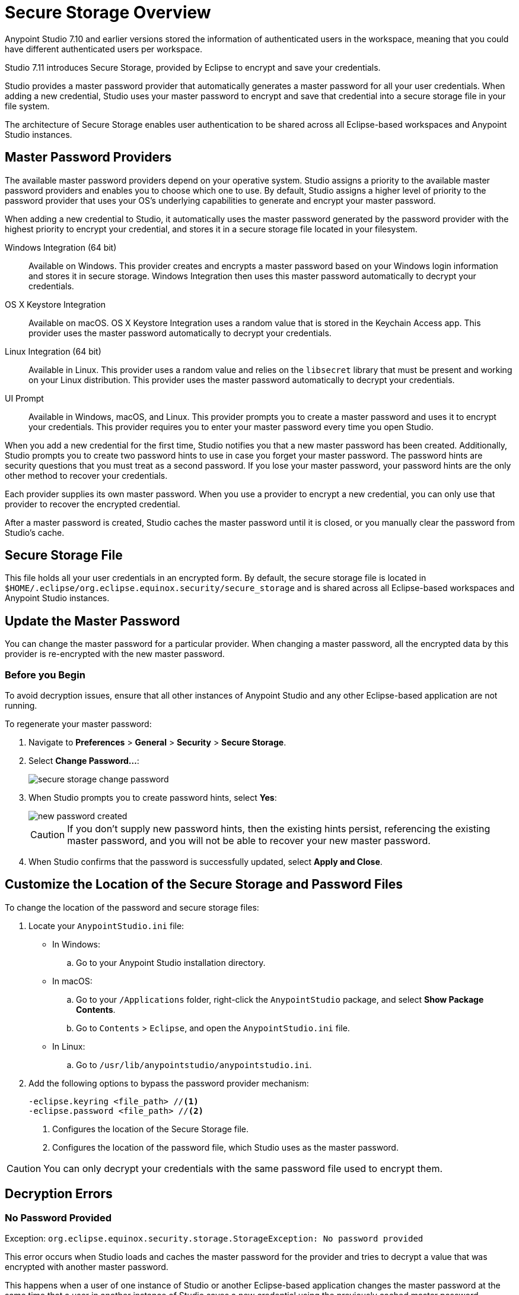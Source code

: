 = Secure Storage Overview

Anypoint Studio 7.10 and earlier versions stored the information of authenticated users in the workspace, meaning that you could have different authenticated users per workspace.

Studio 7.11 introduces Secure Storage, provided by Eclipse to encrypt and save your credentials.

Studio provides a master password provider that automatically generates a master password for all your user credentials. When adding a new credential, Studio uses your master password to encrypt and save that credential into a secure storage file in your file system.

The architecture of Secure Storage enables user authentication to be shared across all Eclipse-based workspaces and Anypoint Studio instances.

== Master Password Providers

The available master password providers depend on your operative system. Studio assigns a priority to the available master password providers and enables you to choose which one to use. By default, Studio assigns a higher level of priority to the password provider that uses your OS's underlying capabilities to generate and encrypt your master password.

When adding a new credential to Studio, it automatically uses the master password generated by the password provider with the highest priority to encrypt your credential, and stores it in a secure storage file located in your filesystem.

Windows Integration (64 bit)::
Available on Windows. This provider creates and encrypts a master password based on your Windows login information and stores it in secure storage. Windows Integration then uses this master password automatically to decrypt your credentials.
OS X Keystore Integration::
Available on macOS. OS X Keystore Integration uses a random value that is stored in the Keychain Access app. This provider uses the master password automatically to decrypt your credentials.
Linux Integration (64 bit)::
Available in Linux. This provider uses a random value and relies on the `libsecret` library that must be present and working on your Linux distribution. This provider uses the master password automatically to decrypt your credentials.
UI Prompt::
Available in Windows, macOS, and Linux. This provider prompts you to create a master password and uses it to encrypt your credentials. This provider requires you to enter your master password every time you open Studio.

When you add a new credential for the first time, Studio notifies you that a new master password has been created. Additionally, Studio prompts you to create two password hints to use in case you forget your master password. The password hints are security questions that you must treat as a second password. If you lose your master password, your password hints are the only other method to recover your credentials.

Each provider supplies its own master password. When you use a provider to encrypt a new credential, you can only use that provider to recover the encrypted credential.

After a master password is created, Studio caches the master password until it is closed, or you manually clear the password from Studio's cache.

== Secure Storage File

This file holds all your user credentials in an encrypted form. By default, the secure storage file is located in `$HOME/.eclipse/org.eclipse.equinox.security/secure_storage` and is shared across all Eclipse-based workspaces and Anypoint Studio instances.


== Update the Master Password

You can change the master password for a particular provider. When changing a master password, all the encrypted data by this provider is re-encrypted with the new master password.

=== Before you Begin

To avoid decryption issues, ensure that all other instances of Anypoint Studio and any other Eclipse-based application are not running. +

To regenerate your master password:

. Navigate to *Preferences* > *General* > *Security* > *Secure Storage*.
. Select *Change Password...*:
+
image::secure-storage-change-password.png[]
. When Studio prompts you to create password hints, select *Yes*:
+
image::new-password-created.png[]
+
[CAUTION]
--
If you don't supply new password hints, then the existing hints persist, referencing the existing master password, and you will not be able to recover your new master password.
--
. When Studio confirms that the password is successfully updated, select *Apply and Close*.


== Customize the Location of the Secure Storage and Password Files

To change the location of the password and secure storage files:

. Locate your `AnypointStudio.ini` file:
* In Windows:
.. Go to your Anypoint Studio installation directory.
* In macOS:
.. Go to your `/Applications` folder, right-click the `AnypointStudio` package, and select *Show Package Contents*.
.. Go to `Contents` > `Eclipse`, and open the `AnypointStudio.ini` file.
* In Linux:
.. Go to `/usr/lib/anypointstudio/anypointstudio.ini`.
. Add the following options to bypass the password provider mechanism:
+
[source]
--
-eclipse.keyring <file_path> //<1>
-eclipse.password <file_path> //<2>
--
<1> Configures the location of the Secure Storage file.
<2> Configures the location of the password file, which Studio uses as the master password.

[CAUTION]
You can only decrypt your credentials with the same password file used to encrypt them.

[[errors]]
== Decryption Errors

=== No Password Provided

Exception: `org.eclipse.equinox.security.storage.StorageException: No password provided`

This error occurs when Studio loads and caches the master password for the provider and tries to decrypt a value that was encrypted with another master password.

This happens when a user of one instance of Studio or another Eclipse-based application changes the master password at the same time that a user in another instance of Studio saves a new credential using the previously cached master password.


=== Given Final Block Not Properly Padded

`org.eclipse.equinox.security.storage.StorageException: Given final block not properly padded. Such issues can arise if a bad key is used during decryption.`.

This error occurs when the currently cached master password cannot decrypt a value because that value was encrypted using the previously cached master password.

This happens when a user using one instance of Studio or another Eclipse-based application changes the master password, and another instance of Studio or the application attempts to read encrypted values by using the previous cached master password.
